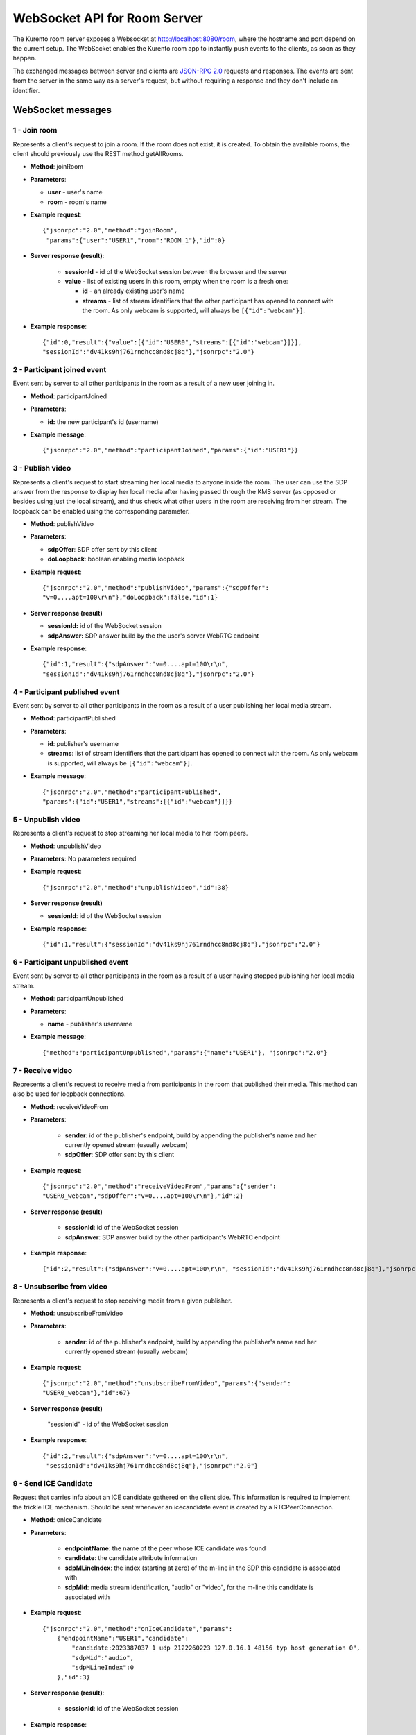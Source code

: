 %%%%%%%%%%%%%%%%%%%%%%%%%%%%%
WebSocket API for Room Server
%%%%%%%%%%%%%%%%%%%%%%%%%%%%%

The Kurento room server exposes a Websocket at http://localhost:8080/room, where
the hostname and port depend on the current setup. The WebSocket enables the
Kurento room app to instantly push events to the clients, as soon as they
happen.

The exchanged messages between server and clients are
`JSON-RPC 2.0 <http://www.jsonrpc.org/specification>`_ requests and responses.
The events are sent from the server in the same way as a server's request, but
without requiring a response and they don't include an identifier.

WebSocket messages
==================

1 - Join room
-------------

Represents a client's request to join a room. If the room
does not exist, it is created. To obtain the available rooms, the client should
previously use the REST method getAllRooms.

- **Method**: joinRoom

- **Parameters**:

  - **user** - user's name
  - **room** -  room's name

- **Example request**::

    {"jsonrpc":"2.0","method":"joinRoom",
     "params":{"user":"USER1","room":"ROOM_1"},"id":0}

- **Server response (result)**:

   - **sessionId** - id of the WebSocket session between the browser and
     the server
   - **value** - list of existing users in this room, empty when the room
     is a fresh one:

     - **id** - an already existing user's name
     - **streams** - list of stream identifiers that the other
       participant has opened to connect with the room. As only webcam is
       supported, will always be ``[{"id":"webcam"}]``.

- **Example response**::


      {"id":0,"result":{"value":[{"id":"USER0","streams":[{"id":"webcam"}]}],
      "sessionId":"dv41ks9hj761rndhcc8nd8cj8q"},"jsonrpc":"2.0"}

2 - Participant joined event
----------------------------

Event sent by server to all other participants in the room as a result of a new
user joining in.

- **Method**: participantJoined

- **Parameters**:

  - **id:** the new participant's id (username)

- **Example message**::

	 {"jsonrpc":"2.0","method":"participantJoined","params":{"id":"USER1"}}

3 - Publish video
-----------------

Represents a client's request to start streaming her local media to anyone
inside  the room. The user can use the SDP answer from the response to display
her local media after having passed through the KMS server (as opposed or
besides using just the local stream), and thus check what other users in the
room are receiving from her stream. The loopback can be enabled using the
corresponding parameter.

- **Method**: publishVideo

- **Parameters**:

  - **sdpOffer**: SDP offer sent by this client
  - **doLoopback**: boolean enabling media loopback

- **Example request**::

	{"jsonrpc":"2.0","method":"publishVideo","params":{"sdpOffer":
        "v=0....apt=100\r\n"},"doLoopback":false,"id":1}

- **Server response (result)**

  - **sessionId:** id of the WebSocket session
  - **sdpAnswer:** SDP answer build by the the user's server WebRTC endpoint

- **Example response**::

   {"id":1,"result":{"sdpAnswer":"v=0....apt=100\r\n",
   "sessionId":"dv41ks9hj761rndhcc8nd8cj8q"},"jsonrpc":"2.0"}

4 - Participant published event
-------------------------------

Event sent by server to all other participants in the room as a result of a user
publishing her local media stream.

- **Method**: participantPublished

- **Parameters**:

  - **id**: publisher's username
  - **streams**: list of stream identifiers that the participant has opened
    to connect with the room. As only webcam is supported, will always be
    ``[{"id":"webcam"}]``.

- **Example message**::

        {"jsonrpc":"2.0","method":"participantPublished",
        "params":{"id":"USER1","streams":[{"id":"webcam"}]}}

5 - Unpublish video
-------------------

Represents a client's request to stop streaming her local media to her room peers.

- **Method**: unpublishVideo

- **Parameters**: No parameters required

- **Example request**::

	{"jsonrpc":"2.0","method":"unpublishVideo","id":38}

- **Server response (result)**

  - **sessionId**: id of the WebSocket session

- **Example response**::

    {"id":1,"result":{"sessionId":"dv41ks9hj761rndhcc8nd8cj8q"},"jsonrpc":"2.0"}

6 - Participant unpublished event
---------------------------------

Event sent by server to all other participants in the room as a result of a user
having stopped publishing her local media stream.

- **Method**: participantUnpublished

- **Parameters**:

  - **name** - publisher's username

- **Example message**::

     {"method":"participantUnpublished","params":{"name":"USER1"}, "jsonrpc":"2.0"}

7 - Receive video
-----------------

Represents a client's request to receive media from participants in the room
that  published their media. This method can also be used for loopback
connections.

- **Method**: receiveVideoFrom

- **Parameters**:

   - **sender**: id of the publisher's endpoint, build by appending the
     publisher's  name and her currently opened stream (usually webcam)
   - **sdpOffer**: SDP offer sent by this client

- **Example request**::

         {"jsonrpc":"2.0","method":"receiveVideoFrom","params":{"sender":
         "USER0_webcam","sdpOffer":"v=0....apt=100\r\n"},"id":2}

- **Server response (result)**

   - **sessionId**: id of the WebSocket session
   - **sdpAnswer**: SDP answer build by the other participant's WebRTC
     endpoint

- **Example response**::

    {"id":2,"result":{"sdpAnswer":"v=0....apt=100\r\n", "sessionId":"dv41ks9hj761rndhcc8nd8cj8q"},"jsonrpc":"2.0"}

8 - Unsubscribe from video
--------------------------

Represents a client's request to stop receiving media from a given publisher.

- **Method**: unsubscribeFromVideo

- **Parameters**:

   - **sender**: id of the publisher's endpoint, build by appending the
     publisher's name and her currently opened stream (usually webcam)

- **Example request**::

     {"jsonrpc":"2.0","method":"unsubscribeFromVideo","params":{"sender":
     "USER0_webcam"},"id":67}

- **Server response (result)**

    "sessionId" - id of the WebSocket session

- **Example response**::

    {"id":2,"result":{"sdpAnswer":"v=0....apt=100\r\n",
     "sessionId":"dv41ks9hj761rndhcc8nd8cj8q"},"jsonrpc":"2.0"}

9 - Send ICE Candidate
----------------------

Request that carries info about an ICE candidate gathered on the client  side.
This information is required to implement the trickle ICE mechanism. Should be
sent whenever an icecandidate event is created by a RTCPeerConnection.

- **Method**: onIceCandidate

- **Parameters**:

   - **endpointName**: the name of the peer whose ICE candidate was found
   - **candidate**: the candidate attribute information
   - **sdpMLineIndex**: the index (starting at zero) of the m-line in the
     SDP  this candidate is associated with
   - **sdpMid**: media stream identification, "audio" or "video", for the
     m-line this candidate is associated with

- **Example request**::

     {"jsonrpc":"2.0","method":"onIceCandidate","params":
         {"endpointName":"USER1","candidate":
             "candidate:2023387037 1 udp 2122260223 127.0.16.1 48156 typ host generation 0",
             "sdpMid":"audio",
             "sdpMLineIndex":0
         },"id":3}

- **Server response (result)**:

   - **sessionId**: id of the WebSocket session

- **Example response**::

    {"id":3,"result":{"sessionId":"dv41ks9hj761rndhcc8nd8cj8q"},"jsonrpc":"2.0"}
    
10 - Receive ICE Candidate event
--------------------------------

Server event that carries info about an ICE candidate gathered on the server
side. This information is required to implement the trickle ICE mechanism. Will
be received by the client whenever a new candidate is gathered for the local
peer on the server.

- **Method**: iceCandidate

- **Parameters**:

   - **endpointName**: the name of the peer whose ICE candidate was found
   - **candidate**: the candidate attribute information
   - **sdpMLineIndex**: the index (starting at zero) of the m-line in the
     SDP  this candidate is associated with
   - **sdpMid**: media stream identification, "audio" or "video", for the
     m-line  this candidate is associated with

- **Example message**::

    {"method":"iceCandidate","params":{"endpointName":"USER1",
    "sdpMLineIndex":1,"sdpMid":"video","candidate":
    "candidate:2 1 UDP 1677721855 127.0.1.1 58322 typ srflx raddr 172.16.181.129 rport 59597"},"jsonrpc":"2.0"}

11 - Leave room
---------------

Represents a client's notification that she's leaving the room.

- **Method**: leaveRoom

- **Parameters**: NONE

- **Example request**::

	{"jsonrpc":"2.0","method":"leaveRoom","id":4}

- **Server response (result)**:

    - **sessionId**: id of the WebSocket session

- **Example response**::

    {"id":4,"result":{"sessionId":"dv41ks9hj761rndhcc8nd8cj8q"},"jsonrpc":"2.0"}

12 - Participant left event
---------------------------

Event sent by server to all other participants in the room as a consequence of
an user leaving the room.

- **Method**: participantLeft

- **Parameters**:

    - **name**: username of the participant that has disconnected

- **Example message**::
 
    {"jsonrpc":"2.0","method":"participantLeft","params":{"name":"USER1"}}

13 - Participant evicted event
------------------------------

Event sent by server to a participant in the room as a consequence of a
server-side action requiring the participant to leave the room.

- **Method**: participantEvicted

- **Parameters**: NONE

- **Example message**::

    {"jsonrpc":"2.0","method":"participantLeft","params":{}}

14 - Send message
-----------------

Used by clients to send written messages to all other participants in the room.

- **Method**: sendMessage

- **Parameters**:

    - **message**: the text message
    - **userMessage**: message originator (username)
    - **roomMessage**: room identifier (room name)

- **Example request**::

     {"jsonrpc":"2.0","method":"sendMessage","params":{"message":"My message",
     "userMessage":"USER1","roomMessage":"ROOM_1"},"id":5}

- **Server response (result)**:

   - **sessionId**: id of the WebSocket session

- **Example response**::

    {"id":5,"result":{"sessionId":"dv41ks9hj761rndhcc8nd8cj8q"},"jsonrpc":"2.0"}

15 - Message sent event
-----------------------

Broadcast event that propagates a written message to all room participants.

- **Method**: sendMessage

- **Parameters**:

    - **room**: current room name
    - **name**: username of the text message source
    - **message**: the text message

- **Example message**::

    {"method":"sendMessage","params":{"room":"ROOM_1","user":"USER1",
    "message":"My message"},"jsonrpc":"2.0"}

16 - Media error event
----------------------

Event sent by server to all participants affected by an error event intercepted
on a pipeline or media element.

- **Method**: mediaError

- **Parameters**:

   - **error**: description of the error

- **Example message**::

    {"method":"mediaError","params":{
    "error":"ERR_CODE: Pipeline generic error"},"jsonrpc":"2.0"}

17 - Custom request
-------------------

Provides a custom envelope for requests not directly implemented by the Room
server. The default server implementation of handling this call is to throw a
RuntimeException. There is one implementation of this request, and it's used by
the demo application to toggle the hat filter overlay.

- **Method**: customRequest

- **Parameters**: Parameters specification is left to the actual implementation

- **Example request**::

	{"jsonrpc":"2.0","method":"customRequest","params":{...},"id":6}

- **Server response (result)**:

   - **sessionId**: id of the WebSocket session
   - other result parameters are not specified (left to the implementation)

- **Example response**::

    {"id":6,"result":{"sessionId":"dv41ks9hj761rndhcc8nd8cj8q"},"jsonrpc":"2.0"}

